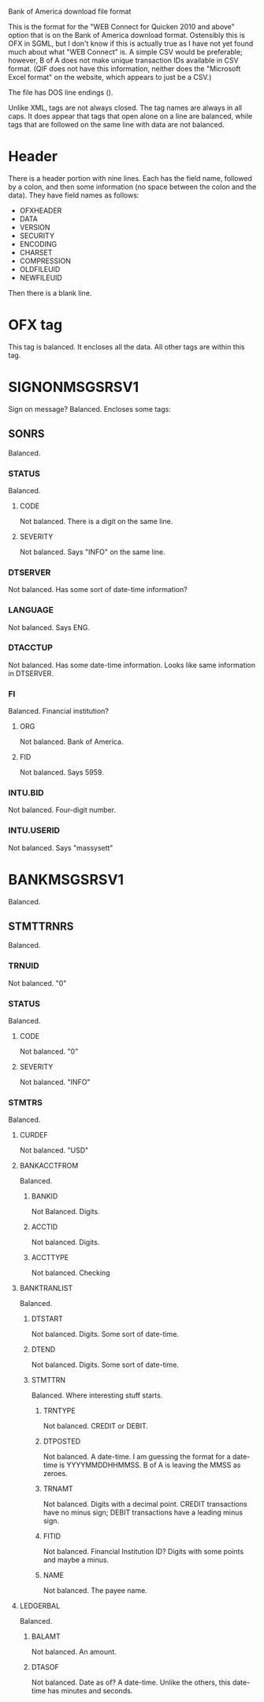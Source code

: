 Bank of America download file format

This is the format for the "WEB Connect for Quicken 2010 and above"
option that is on the Bank of America download format. Ostensibly this
is OFX in SGML, but I don't know if this is actually true as I have
not yet found much about what "WEB Connect" is. A simple CSV would be
preferable; however, B of A does not make unique transaction IDs
available in CSV format. (QIF does not have this information, neither
does the "Microsoft Excel format" on the website, which appears to
just be a CSV.)

The file has DOS line endings (\r\n).

Unlike XML, tags are not always closed. The tag names are always in
all caps. It does appear that tags that open alone on a line are
balanced, while tags that are followed on the same line with data are
not balanced.

* Header

There is a header portion with nine lines. Each has the field name,
followed by a colon, and then some information (no space between the
colon and the data). They have field names as follows:

- OFXHEADER
- DATA
- VERSION
- SECURITY
- ENCODING
- CHARSET
- COMPRESSION
- OLDFILEUID
- NEWFILEUID

Then there is a blank line.

* OFX tag
This tag is balanced. It encloses all the data. All other tags are
within this tag.

* SIGNONMSGSRSV1
Sign on message? Balanced. Encloses some tags:

** SONRS
Balanced.

*** STATUS
Balanced.

**** CODE
Not balanced. There is a digit on the same line.

**** SEVERITY
Not balanced. Says "INFO" on the same line.

*** DTSERVER
Not balanced. Has some sort of date-time information?

*** LANGUAGE
Not balanced. Says ENG.

*** DTACCTUP
Not balanced. Has some date-time information. Looks like same
information in DTSERVER.

*** FI
Balanced. Financial institution?

**** ORG
Not balanced. Bank of America.

**** FID
Not balanced. Says 5959.

*** INTU.BID
Not balanced. Four-digit number.

*** INTU.USERID
Not balanced. Says "massysett"

* BANKMSGSRSV1
Balanced.

** STMTTRNRS
Balanced.

*** TRNUID
Not balanced. "0"

*** STATUS
Balanced.

**** CODE
Not balanced. "0"

**** SEVERITY
Not balanced. "INFO"

*** STMTRS
Balanced.

**** CURDEF
Not balanced. "USD"

**** BANKACCTFROM
Balanced.

***** BANKID
Not Balanced. Digits.

***** ACCTID
Not balanced. Digits.

***** ACCTTYPE
Not balanced. Checking

**** BANKTRANLIST
Balanced.

***** DTSTART
Not balanced. Digits. Some sort of date-time.

***** DTEND
Not balanced. Digits. Some sort of date-time.

***** STMTTRN
Balanced. Where interesting stuff starts.

****** TRNTYPE
Not balanced. CREDIT or DEBIT.

****** DTPOSTED
Not balanced. A date-time. I am guessing the format for a date-time is
YYYYMMDDHHMMSS. B of A is leaving the MMSS as zeroes.

****** TRNAMT
Not balanced. Digits with a decimal point. CREDIT transactions have no
minus sign; DEBIT transactions have a leading minus sign.

****** FITID
Not balanced. Financial Institution ID? Digits with some points and
maybe a minus.

****** NAME
Not balanced. The payee name.

**** LEDGERBAL
Balanced.

***** BALAMT
Not balanced. An amount.

***** DTASOF
Not balanced. Date as of? A date-time. Unlike the others, this
date-time has minutes and seconds.
